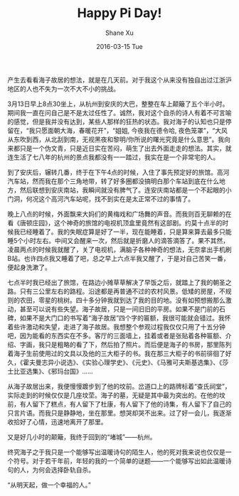 #+TITLE:       Happy Pi Day!
#+AUTHOR:      Shane Xu
#+EMAIL:       xusheng0711@gmail.com
#+DATE:        2016-03-15 Tue
#+URI:         /blog/%y/%m/%d/happy-pi-day
#+KEYWORDS:    海子
#+TAGS:        Life
#+LANGUAGE:    en
#+OPTIONS:     H:3 num:nil toc:nil \n:nil ::t |:t ^:nil -:nil f:t *:t <:t
#+DESCRIPTION: 海子故居游记

产生去看看海子故居的想法，就是在几天前。对于我这个从来没有独自出过江浙沪地区的人也不失为一次不大不小的挑战。

3月13日早上8点30坐上，从杭州到安庆的大巴，整整在车上颠簸了五个半小时。期间我一直在问自己是不是太过任性了。诚然，我对这个自杀的诗人有着不可言喻的感觉，但是我并没有达到，某些人那样的狂热的状态。我对海子的认知也只是停留在，“我只愿面朝大海，春暖花开”，“姐姐, 今夜我在德令哈, 夜色笼罩”，“大风从东吹到西，从北刮到南，无视黑夜和黎明/你所说的曙光究竟是什么意思”。我向来都只是一个伪文青，只是近日实在苦闷，萌生了出去外面走走的想法。其实，就连生活了七八年的杭州的景点我都没有一一踏过，我实在是一个非常宅的人。

到了安庆后，辗转几番，终于在下午4点的时候，入住了事先预定好的旅馆。高河汽车站，然而我在那个三角地带，转了好多圈都没搞明白那个车站到底在什么地方，然后联想到安庆南站，我瞬间就没有脾气了。连安庆南站都是一个不起眼的小门洞，何况这个高河汽车站呢，找不到实在是太正常不过的事情了。

晚上八点的时候，外面飘来大妈们的黄梅戏和广场舞的声音。而我则百无聊赖的在看《唐顿庄园》，这个神奇的旅馆的电视机顶盒里竟然有这部剧。约莫十点半的时候我已经睡着了。我的失眠症算是好了一半，现在能睡着，只是算来算去最多只能睡5个小时左右。中间又会醒来一次，然后就是折磨人的滴答滴答了。果不其然，凌晨两点的时候我就醒了，关了电视机，满脑子各种神奇的想法，无奈拿出手机刷B站。也许四点我又睡着了吧，总之早上六点半我又醒了，于是对自己苦笑一番，便起身洗漱了。

七点半时我已经出了旅馆，在路边小摊草草解决了早饭之后，就踏上了我的朝圣之路。只有三公里左右的路程。沿途都是再普通不过的农村风景。低矮的房屋，不规则的农田，零星的桃树。四十多分钟我就到达了我的目的地。没有如预想搬那么激动，甚至可以说有些失望。海子故居，只是一间旧旧的平房。如果不是门前的石碑，如果不是大门口的书写着“海子故居”四个字的匾额，我很可能就会错过。我怀着些许激动和失望，走进了海子故居。我想整个参观过程我仅仅只用了十五分钟吧，因为能看的东西实在不多。客厅的三面墙上，挂着或者是张贴着各种匾额、介绍、字画，我只是粗略的看了下，然后拍了照片。而后便是海子的书房，那里陈列着海子生前使用过的文具以及他的三大柜子的书。我在那三大柜子的书前徘徊了好久，《霍夫曼志异小说选》、《实验心理学史》、《元史》、《马雅可夫斯基选集》、《莎士比亚选集》、《邪玛台国》……

从海子故居出来，我便慢慢踱步到了他的坟前。岔道口上的路牌标着“查氏祠堂”，实际走到的时候仅仅是几座坟茔。海子的墓，无疑是其中最为突出的。在他的坟前，有人留下了糕点，有人留下了杜康，有人留下了他的诗集，有人留下了自己的只言片语。而我只是静静地，坐在那里。想哭却哭不出来。过了好一会儿，我逐渐收拾好了心情，迅速地离开了那里。

又是好几小时的颠簸，我终于回到的“堵城”——杭州。

终究海子之于我只是一个能够写出温暖诗句的陌生人，他的死对我来说也仅仅是一个符号。对于若干年前，年轻的我的一个简单的谜题——一个能够写出如此温暖诗句的人，为何会选择卧轨自杀。

“从明天起，做一个幸福的人。”

